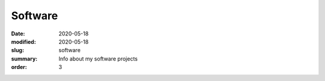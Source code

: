 Software
########

:date: 2020-05-18 
:modified: 2020-05-18
:slug: software
:summary: Info about my software projects
:order: 3
